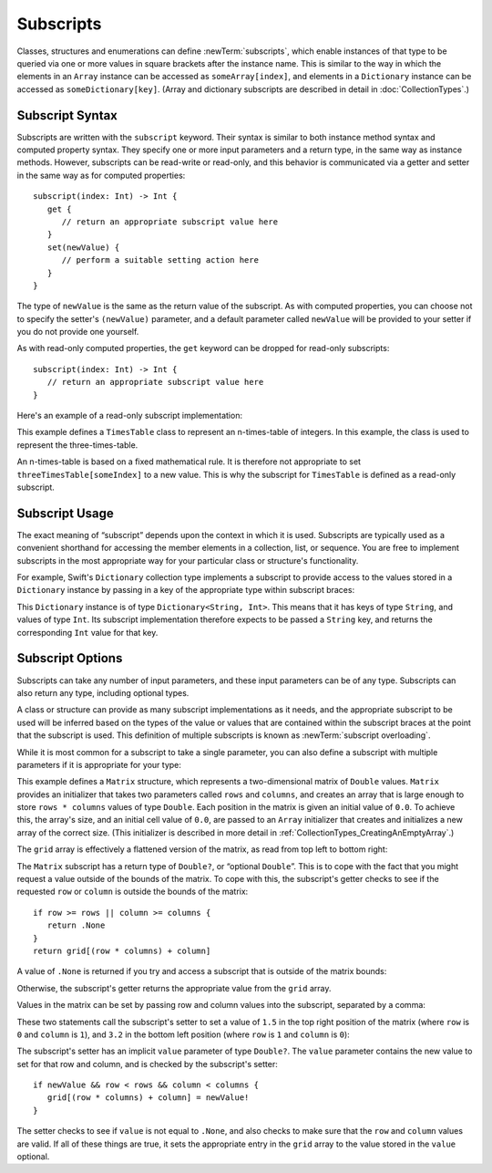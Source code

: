 Subscripts
==========

Classes, structures and enumerations can define :newTerm:`subscripts`,
which enable instances of that type to be queried via one or more
values in square brackets after the instance name.
This is similar to the way in which the elements in an ``Array`` instance
can be accessed as ``someArray[index]``,
and elements in a ``Dictionary`` instance can be accessed as
``someDictionary[key]``.
(Array and dictionary subscripts are described in detail in :doc:`CollectionTypes`.)

.. _Subscripts_SubscriptSyntax:

Subscript Syntax
----------------

Subscripts are written with the ``subscript`` keyword.
Their syntax is similar to both instance method syntax and computed property syntax.
They specify one or more input parameters and a return type,
in the same way as instance methods.
However, subscripts can be read-write or read-only,
and this behavior is communicated via a getter and setter
in the same way as for computed properties:

::

   subscript(index: Int) -> Int {
      get {
         // return an appropriate subscript value here
      }
      set(newValue) {
         // perform a suitable setting action here
      }
   }

The type of ``newValue`` is the same as the return value of the subscript.
As with computed properties, you can choose not to specify the setter's ``(newValue)`` parameter,
and a default parameter called ``newValue`` will be provided to your setter
if you do not provide one yourself.

As with read-only computed properties,
the ``get`` keyword can be dropped for read-only subscripts:

::

   subscript(index: Int) -> Int {
      // return an appropriate subscript value here
   }

Here's an example of a read-only subscript implementation:

.. testcode:: subscripts

   -> class TimesTable {
         let multiplier: Int
         init withMultiplier(multiplier: Int) {
            self.multiplier = multiplier
         }
         subscript(index: Int) -> Int {
            return multiplier * index
         }
      }
   -> var threeTimesTable = TimesTable(withMultiplier: 3)
   << // threeTimesTable : TimesTable = <TimesTable instance>
   -> println("six times three is \(threeTimesTable[6])")
   <- six times three is 18

This example defines a ``TimesTable`` class to represent an n-times-table of integers.
In this example, the class is used to represent the three-times-table.

An n-times-table is based on a fixed mathematical rule.
It is therefore not appropriate to set ``threeTimesTable[someIndex]`` to a new value.
This is why the subscript for ``TimesTable`` is defined as a read-only subscript.

.. _Subscripts_SubscriptUsage:

Subscript Usage
---------------

The exact meaning of “subscript” depends upon the context in which it is used.
Subscripts are typically used as a convenient shorthand for accessing
the member elements in a collection, list, or sequence.
You are free to implement subscripts in the most appropriate way for
your particular class or structure's functionality.

For example, Swift's ``Dictionary`` collection type implements a subscript to provide
access to the values stored in a ``Dictionary`` instance
by passing in a key of the appropriate type within subscript braces:

.. testcode:: subscripts

   -> let numberOfLegs = ["spider" : 8, "ant" : 6, "cat" : 4]
   << // numberOfLegs : Dictionary<String, Int> = Dictionary<String, Int>(1.33333, 3, <DictionaryBufferOwner<String, Int> instance>)
   -> let spiderLegs = numberOfLegs["spider"]
   << // spiderLegs : Int = 8
   /> spiderLegs is equal to \(spiderLegs)
   </ spiderLegs is equal to 8

This ``Dictionary`` instance is of type ``Dictionary<String, Int>``.
This means that it has keys of type ``String``,
and values of type ``Int``.
Its subscript implementation therefore expects to be passed a ``String`` key,
and returns the corresponding ``Int`` value for that key.

.. _Subscripts_SubscriptOptions:

Subscript Options
-----------------

Subscripts can take any number of input parameters,
and these input parameters can be of any type.
Subscripts can also return any type, including optional types.

A class or structure can provide as many subscript implementations as it needs,
and the appropriate subscript to be used will be inferred based on
the types of the value or values that are contained within the subscript braces
at the point that the subscript is used.
This definition of multiple subscripts is known as :newTerm:`subscript overloading`.

While it is most common for a subscript to take a single parameter,
you can also define a subscript with multiple parameters
if it is appropriate for your type:

.. testcode:: subscripts

   -> struct Matrix {
         let rows: Int, columns: Int
         var grid: Array<Double>
         init withRows(rows: Int) columns(Int) {
            self.rows = rows
            self.columns = columns
            grid = Array(rows * columns, 0.0)
         }
         subscript(row: Int, column: Int) -> Double? {
            get {
               if row >= rows || column >= columns {
                  return .None
               }
               return grid[(row * columns) + column]
            }
            set {
               if newValue && row < rows && column < columns {
                  grid[(row * columns) + column] = newValue!
               }
            }
         }
      }

.. TODO: Investigate switching this over to use the shorter “Double[]” syntax
   once I know more about Arrays and how their syntax works.

This example defines a ``Matrix`` structure,
which represents a two-dimensional matrix of ``Double`` values.
``Matrix`` provides an initializer that takes two parameters called ``rows`` and ``columns``,
and creates an array that is large enough to store ``rows * columns`` values of type ``Double``.
Each position in the matrix is given an initial value of ``0.0``.
To achieve this, the array's size, and an initial cell value of ``0.0``,
are passed to an ``Array`` initializer that creates and initializes a new array of the correct size.
(This initializer is described in more detail in :ref:`CollectionTypes_CreatingAnEmptyArray`.)

.. testcode:: subscripts

   -> var matrix = Matrix(withRows: 2, columns: 2)
   << // matrix : Matrix = Matrix(2, 2, [0.0, 0.0, 0.0, 0.0])

The ``grid`` array is effectively a flattened version of the matrix,
as read from top left to bottom right:

.. image:: ../images/subscriptMatrix01.png
   :align: center

The ``Matrix`` subscript has a return type of ``Double?``, or “optional ``Double``”.
This is to cope with the fact that you might request a value outside of
the bounds of the matrix.
To cope with this,
the subscript's getter checks to see if the requested ``row`` or ``column``
is outside the bounds of the matrix:

::

   if row >= rows || column >= columns {
      return .None
   }
   return grid[(row * columns) + column]

A value of ``.None`` is returned if you try and access
a subscript that is outside of the matrix bounds:

.. testcode:: subscripts

   -> if let someValue = matrix[2, 2] {
         println("The matrix has a value of \(someValue) at [2, 2]")
      } else {
         println("The matrix is not big enough to hold a value at [2, 2]")
      }
   <- The matrix is not big enough to hold a value at [2, 2]

Otherwise, the subscript's getter returns
the appropriate value from the ``grid`` array.

Values in the matrix can be set by passing row and column values into the subscript,
separated by a comma:

.. testcode:: subscripts

   -> matrix[0, 1] = 1.5
   -> matrix[1, 0] = 3.2

These two statements call the subscript's setter to set
a value of ``1.5`` in the top right position of the matrix
(where ``row`` is ``0`` and ``column`` is ``1``),
and ``3.2`` in the bottom left position
(where ``row`` is ``1`` and ``column`` is ``0``):

.. image:: ../images/subscriptMatrix02.png
   :align: center

The subscript's setter has an implicit ``value`` parameter of type ``Double?``.
The ``value`` parameter contains the new value to set for that row and column,
and is checked by the subscript's setter:

::

   if newValue && row < rows && column < columns {
      grid[(row * columns) + column] = newValue!
   }

The setter checks to see if ``value`` is not equal to ``.None``,
and also checks to make sure that the ``row`` and ``column`` values are valid.
If all of these things are true,
it sets the appropriate entry in the ``grid`` array to
the value stored in the ``value`` optional.